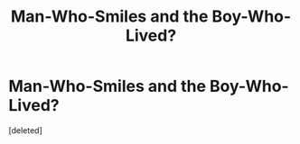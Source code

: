 #+TITLE: Man-Who-Smiles and the Boy-Who-Lived?

* Man-Who-Smiles and the Boy-Who-Lived?
:PROPERTIES:
:Score: 1
:DateUnix: 1588869415.0
:DateShort: 2020-May-07
:FlairText: Prompt
:END:
[deleted]

